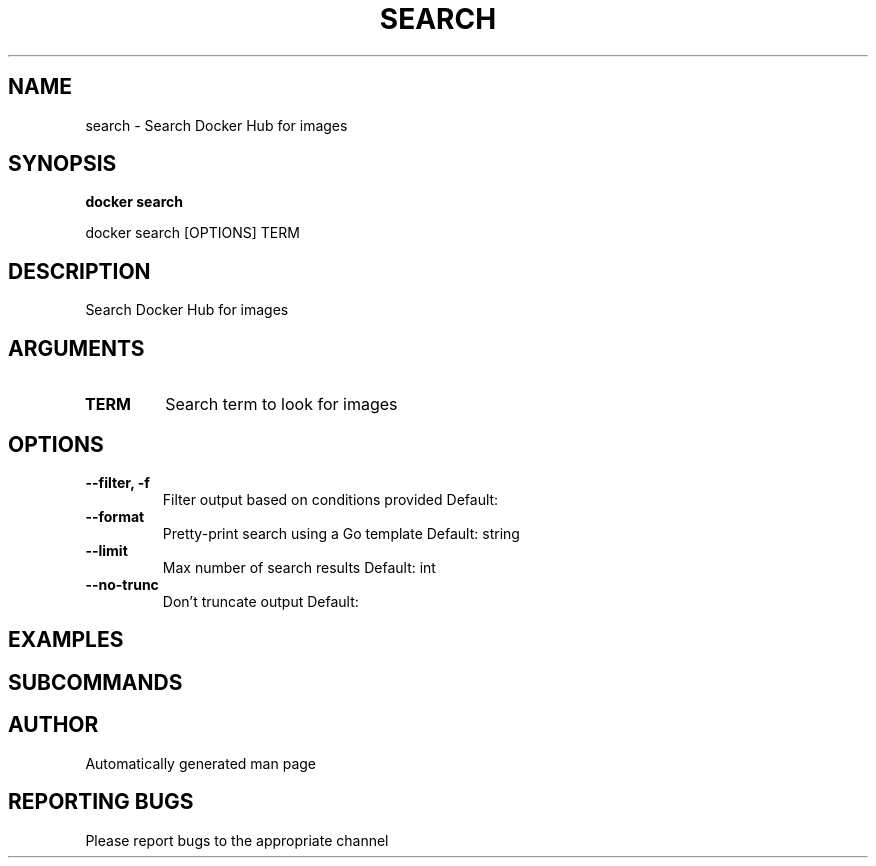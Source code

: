 .TH SEARCH 1 "April 2025" "CmdDocGen" "User Commands"
.SH NAME
search \- Search Docker Hub for images
.SH SYNOPSIS
.B docker search
.PP
docker search [OPTIONS] TERM
.SH DESCRIPTION
Search Docker Hub for images
.SH ARGUMENTS
.TP
.B TERM
Search term to look for images
.SH OPTIONS
.TP
.B --filter, -f
Filter output based on conditions provided
Default: 
.TP
.B --format
Pretty-print search using a Go template
Default: string
.TP
.B --limit
Max number of search results
Default: int
.TP
.B --no-trunc
Don't truncate output
Default: 
.SH EXAMPLES
.SH SUBCOMMANDS
.SH AUTHOR
Automatically generated man page
.SH REPORTING BUGS
Please report bugs to the appropriate channel
